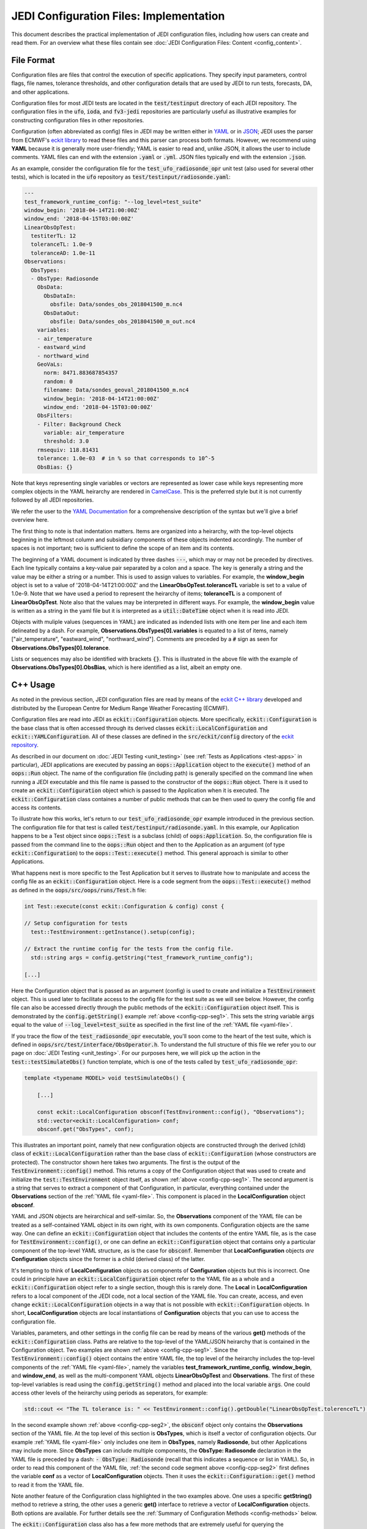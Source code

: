 JEDI Configuration Files: Implementation
===========================================

This document describes the practical implementation of JEDI configuration files, including how users can create and read them.  For an overview what these files contain see :doc:`JEDI Configuration Files: Content <config_content>`.

.. _config-format:

File Format
-------------

Configuration files are files that control the execution of specific applications.  They specify input parameters, control flags, file names, tolerance thresholds, and other configuration details that are used by JEDI to run tests, forecasts, DA, and other applications.

Configuration files for most JEDI tests are located in the :code:`test/testinput` directory of each JEDI repository.  The configuration files in the :code:`ufo`, :code:`ioda`, and :code:`fv3-jedi` repositories are particularly useful as illustrative examples for constructing configuration files in other repositories.

Configuration (often abbreviated as config) files in JEDI may be written either in `YAML <https://yaml.org>`_ or in `JSON <https://www.json.org>`_;  JEDI uses the parser from ECMWF's `eckit library <https://github.com/ecmwf/eckit>`_ to read these files and this parser can process both formats.  However, we recommend using **YAML** because it is generally more user-friendly; YAML is easier to read and, unlike JSON, it allows the user to include comments.  YAML files can end with the extension :code:`.yaml` or :code:`.yml`.  JSON files typically end with the extension :code:`.json`.

As an example, consider the configuration file for the :code:`test_ufo_radiosonde_opr` unit test (also used for several other tests), which is located in the :code:`ufo` repository as :code:`test/testinput/radiosonde.yaml`:

.. _yaml-file:

.. code:: yaml

    ---
    test_framework_runtime_config: "--log_level=test_suite"
    window_begin: '2018-04-14T21:00:00Z'
    window_end: '2018-04-15T03:00:00Z'
    LinearObsOpTest:
      testiterTL: 12
      toleranceTL: 1.0e-9
      toleranceAD: 1.0e-11
    Observations:
      ObsTypes:
      - ObsType: Radiosonde
        ObsData:
          ObsDataIn:
            obsfile: Data/sondes_obs_2018041500_m.nc4
          ObsDataOut:
            obsfile: Data/sondes_obs_2018041500_m_out.nc4
        variables:
        - air_temperature
        - eastward_wind
        - northward_wind
        GeoVaLs:
          norm: 8471.883687854357
          random: 0
          filename: Data/sondes_geoval_2018041500_m.nc4
          window_begin: '2018-04-14T21:00:00Z'
          window_end: '2018-04-15T03:00:00Z'
        ObsFilters:
        - Filter: Background Check
          variable: air_temperature
          threshold: 3.0
        rmsequiv: 118.81431
        tolerance: 1.0e-03  # in % so that corresponds to 10^-5
        ObsBias: {}

Note that keys representing single variables or vectors are represented as lower case while keys representing more complex objects in the YAML heirarchy are rendered in `CamelCase <https://en.wikipedia.org/wiki/Camel_case>`_.  This is the preferred style but it is not currently followed by all JEDI repositories.

We refer the user to the `YAML Documentation <https://yaml.org/spec/1.2/spec.html>`_ for a comprehensive description of the syntax but we'll give a brief overview here.

The first thing to note is that indentation matters.  Items are organized into a heirarchy, with the top-level objects beginning in the leftmost column and subsidiary components of these objects indented accordingly.  The number of spaces is not important; two is sufficient to define the scope of an item and its contents.

The beginning of a YAML document is indicated by three dashes :code:`---`, which may or may not be preceded by directives.  Each line typically contains a key-value pair separated by a colon and a space.  The key is generally a string and the value may be either a string or a number.  This is used to assign values to variables.  For example, the **window_begin** object is set to a value of '2018-04-14T21:00:00Z' and the **LinearObsOpTest.toleranceTL** variable is set to a value of 1.0e-9.  Note that we have used a period to represent the heirarchy of items; **toleranceTL** is a component of **LinearObsOpTest**.  Note also that the values may be interpreted in different ways.  For example, the **window_begin** value is written as a string in the yaml file but it is interpreted as a :code:`util::DateTime` object when it is read into JEDI.

Objects with muliple values (sequences in YAML) are indicated as indended lists with one item per line and each item delineated by a dash.  For example, **Observations.ObsTypes[0].variables** is equated to a list of items, namely ["air_temperature", "eastward_wind", "northward_wind"].  Comments are preceded by a :code:`#` sign as seen for **Observations.ObsTypes[0].tolerance**.

Lists or sequences may also be identified with brackets :code:`{}`.  This is illustrated in the above file with the example of **Observations.ObsTypes[0].ObsBias**, which is here identified as a list, albeit an empty one.

.. _config-cpp:

C++ Usage
-----------

As noted in the previous section, JEDI configuration files are read by means of the `eckit C++ library <https://github.com/ecmwf/eckit>`_ developed and distributed by the European Centre for Medium Range Weather Forecasting (ECMWF). 

Configuration files are read into JEDI as :code:`eckit::Configuration` objects.  More specifically, :code:`eckit::Configuration` is the base class that is often accessed through its derived classes :code:`eckit::LocalConfiguration` and :code:`eckit::YAMLConfiguration`.  All of these classes are defined in the :code:`src/eckit/config` directory of the  `eckit repository <https://github.com/ecmwf/eckit>`_.

As described in our document on :doc:`JEDI Testing <unit_testing>` (see :ref:`Tests as Applications <test-apps>` in particular), JEDI applications are executed by passing an :code:`oops::Application` object to the :code:`execute()` method of an :code:`oops::Run` object.  The name of the configuration file (including path) is generally specified on the command line when running a JEDI executable and this file name is passed to the constructor of the :code:`oops::Run` object.  There is it used to create an :code:`eckit::Configuration` object which is passed to the Application when it is executed.  The :code:`eckit::Configuration` class containes a number of public methods that can be then used to query the config file and access its contents.

To illustrate how this works, let's return to our :code:`test_ufo_radiosonde_opr` example introduced in the previous section.  The configuration file for that test is called :code:`test/testinput/radiosonde.yaml`.  In this example, our Application happens to be a Test object since :code:`oops::Test` is a subclass (child) of :code:`oops:Application`.  So, the configuration file is passed from the command line to the :code:`oops::Run` object and then to the Application as an argument (of type :code:`eckit::Configuration`) to the :code:`oops::Test::execute()` method.  This general approach is similar to other Applications.

What happens next is more specific to the Test Application but it serves to illustrate how to manipulate and access the config file as an :code:`eckit::Configuration` object.  Here is a code segment from the :code:`oops::Test::execute()` method as defined in the :code:`oops/src/oops/runs/Test.h` file: 

.. _config-cpp-seg1:

.. code:: C++

    int Test::execute(const eckit::Configuration & config) const {

    // Setup configuration for tests
      test::TestEnvironment::getInstance().setup(config);

    // Extract the runtime config for the tests from the config file.
      std::string args = config.getString("test_framework_runtime_config");

    [...]

Here the Configuration object that is passed as an argument (config) is used to create and initialize a :code:`TestEnvironment` object.  This is used later to facilitate access to the config file for the test suite as we will see below.  However, the config file can also be accessed directly through the public methods of the :code:`eckit::Configuration` object itself.  This is demonstrated by the :code:`config.getString()` example :ref:`above <config-cpp-seg1>`.  This sets the string variable :code:`args` equal to the value of :code:`--log_level=test_suite` as specified in the first line of the :ref:`YAML file <yaml-file>`.

If you trace the flow of the :code:`test_radiosonde_opr` executable, you'll soon come to the heart of the test suite, which is defined in :code:`oops/src/test/interface/ObsOperator.h`.  To understand the full structure of this file we refer you to our page on :doc:`JEDI Testing <unit_testing>`.  For our purposes here, we will pick up the action in the :code:`test::testSimulateObs()` function template, which is one of the tests called by :code:`test_ufo_radiosonde_opr`:

.. _config-cpp-seg2:

.. code:: C++

    template <typename MODEL> void testSimulateObs() {

        [...]

        const eckit::LocalConfiguration obsconf(TestEnvironment::config(), "Observations");
        std::vector<eckit::LocalConfiguration> conf;
        obsconf.get("ObsTypes", conf);	  

This illustrates an important point, namely that new configuration objects are constructed through the derived (child) class of :code:`eckit::LocalConfiguration` rather than the base class of :code:`eckit::Configuration` (whose constructors are protected).  The constructor shown here takes two arguments.  The first is the output of the :code:`TestEnvironment::config()` method.  This returns a copy of the Configuration object that was used to create and initialize the :code:`test::TestEnvironment` object itself, as shown :ref:`above <config-cpp-seg1>`.  The second argument is a string that serves to extract a component of that Configuration, in particular, everything contained under the **Observations** section of the :ref:`YAML file <yaml-file>`.  This component is placed in the **LocalConfiguration** object **obsconf**. 

YAML and JSON objects are heirarchical and self-similar.  So, the **Observations** component of the YAML file can be treated as a self-contained YAML object in its own right, with its own components.  Configuration objects are the same way.  One can define an :code:`eckit::Configuration` object that includes the contents of the entire YAML file, as is the case for :code:`TestEnvironment::config()`, or one can define an :code:`eckit::Configuration` object that contains only a particular component of the top-level YAML structure, as is the case for :code:`obsconf`.  Remember that **LocalConfiguration** objects *are* **Configuration** objects since the former is a child (derived class) of the latter.

It's tempting to think of **LocalConfiguration** objects as components of **Configuration** objects but this is incorrect.  One could in principle have an :code:`eckit::LocalConfiguration` object refer to the YAML file as a whole and a :code:`eckit::Configuration` object refer to a single section, though this is rarely done.  The **Local** in **LocalConfiguration** refers to a local component of the JEDI code, not a local section of the YAML file.  You can create, access, and even change :code:`eckit::LocalConfiguration` objects in a way that is not possible with :code:`eckit::Configuration` objects.  In short, **LocalConfiguration** objects are local instantiations of **Configuration** objects that you can use to access the configuration file.

Variables, parameters, and other settings in the config file can be read by means of the various **get()** methods of the :code:`eckit::Configuration` class.  Paths are relative to the top-level of the YAML/JSON heirarchy that is contained in the Configuration object.  Two examples are shown :ref:`above <config-cpp-seg1>`.  Since the :code:`TestEnvironment::config()` object contains the entire YAML file, the top level of the heirarchy includes the top-level components of the :ref:`YAML file <yaml-file>`, namely the variables **test_framework_runtime_config**, **window_begin**, and **window_end**, as well as the multi-component YAML objects **LinearObsOpTest** and **Observations**.  The first of these top-level variables is read using the :code:`config.getString()` method and placed into the local variable :code:`args`.  One could access other levels of the heirarchy using periods as seperators, for example:

.. code:: C++

    std::cout << "The TL tolerance is: " << TestEnvironment::config().getDouble("LinearObsOpTest.tolerenceTL") << std::endl;	  

In the second example shown :ref:`above <config-cpp-seg2>`, the :code:`obsconf` object only contains the **Observations** section of the YAML file.  At the top level of this section is **ObsTypes**, which is itself a vector of configuration objects.  Our example :ref:`YAML file <yaml-file>` only includes one item in **ObsTypes**, namely **Radiosonde**, but other Applications may include more.  Since **ObsTypes** can include multiple components, the **ObsType: Radiosonde** declaration in the YAML file is preceded by a dash: :code:`- ObsType: Radiosonde` (recall that this indicates a sequence or list in YAML).  So, in order to read this component of the YAML file, :ref:`the second code segment above <config-cpp-seg2>` first defines the variable **conf** as a vector of **LocalConfiguration** objects.  Then it uses the :code:`eckit::Configuration::get()` method to read it from the YAML file.

Note another feature of the Configuration class highlighted in the two examples above.  One uses a specific **getString()** method to retrieve a string, the other uses a generic **get()** interface to retrieve a vector of **LocalConfiguration** objects.  Both options are available.  For further details see the :ref:`Summary of Configuration Methods <config-methods>` below.

The :code:`eckit::Configuration` class also has a few more methods that are extremely useful for querying the configuration file.  The first is **has()**, which accepts one string argument (:code:`std::string`) and returns a Boolean :code:`true` or :code:`false` depending on whether or not an item of that name exists in the Configuration file (at the level represented by the Configuration object).  The second is **keys()**, which returns the items at a particular level of the YAML/JSON heirarchy.

As an example of how to use these query functions, we could place the following code after the :ref:`code segment above from the testSimulateObs() function <config-cpp-seg2>`:

.. code:: bash

  std::string obstype = conf[0].getString("ObsType");
  std::cout << obstype << " Keys: " << conf[0].keys() << std::endl;
  if(conf[0].has("variables")) {
    std::vector<std::string> vars = conf[0].getStringVector("variables");
    std::cout << obstype << " Variables " << vars << std::endl;
  } else {
    std::cout << obstype << " Warning: Observations variables not specified in config file " << std::endl;
  }
  if(conf[0].has("Output")) {
    const eckit::LocalConfiguration outconf(conf[0], "Output");
    std::string outfile = outconf.getString("filename");
    std::cout << obstype << " Output file: " << outfile << std::endl;
  } else {
    std::cout << obstype << " Warning: Observations Output not specified in config file " << std::endl;
  }


Given the :ref:`YAML file above <yaml-file>`, the output of this would be:

.. code:: bash

    Radiosonde Keys: [GeoVaLs,ObsBias,ObsData,ObsFilters,ObsType,rmsequiv,tolerance,variables]
    Radiosonde Variables: [air_temperature,eastward_wind,northward_wind]
    Radiosonde Warning: Observations Output not specified in config file 

This example illustrates again the sylistic principle noted :ref:`above <yaml-file>`; YAML/JSON keys that represent single variables or vectors are rendered in lower case while those that represent configuration objects in their own right are rendered in `CamelCase <https://en.wikipedia.org/wiki/Camel_case>`_.

.. _config-methods:

Summary of C++ Configuration Methods
--------------------------------------

In this section we summarize some of the most useful public methods available in the :code:`eckit::Configuration` class and, by extension, the :code:`eckit::LocalConfiguration` class.

Available methods for querying the configuration file include:

.. code:: C++

    virtual bool has(const std::string &name) const;
    std::vector<std::string> keys() const;	  

Available methods for reading specific data types include:

.. code:: C++

    bool getBool(const std::string &name) const;
    int getInt(const std::string &name) const;
    long getLong(const std::string &name) const;
    std::size_t getUnsigned(const std::string &name) const;
    std::int32_t getInt32(const std::string &name) const;
    std::int64_t getInt64(const std::string &name) const;
    float getFloat(const std::string &name) const;
    double getDouble(const std::string &name) const;
    std::string getString(const std::string &name) const;
    std::vector<int> getIntVector(const std::string &name) const;
    std::vector<long> getLongVector(const std::string &name) const;
    std::vector<std::size_t> getUnsignedVector(const std::string &name) const;
    std::vector<std::int32_t> getInt32Vector(const std::string &name) const;
    std::vector<std::int64_t> getInt64Vector(const std::string &name) const;
    std::vector<float> getFloatVector(const std::string &name) const;
    std::vector<double> getDoubleVector(const std::string &name) const;
    std::vector<std::string> getStringVector(const std::string &name) const;
    LocalConfiguration getSubConfiguration(const std::string &name) const;
    std::vector<LocalConfiguration> getSubConfigurations(const std::string &name) const;


Each of these methods also has a version that accepts a second argument (of the same type as the return value) that will be used as a default value in the event that the item in question is not found in the configuration file.

Available generic interfaces for the **get()** method include:

.. code:: C++

    virtual bool get(const std::string &name, std::string &value) const;
    virtual bool get(const std::string &name, bool &value) const;
    virtual bool get(const std::string &name, int &value) const;
    virtual bool get(const std::string &name, long &value) const;
    virtual bool get(const std::string &name, long long &value) const;
    virtual bool get(const std::string &name, std::size_t &value) const;
    virtual bool get(const std::string &name, float &value) const;
    virtual bool get(const std::string &name, double &value) const;
    virtual bool get(const std::string &name, std::vector<int> &value) const;
    virtual bool get(const std::string &name, std::vector<long> &value) const;
    virtual bool get(const std::string &name, std::vector<long long> &value) const;
    virtual bool get(const std::string &name, std::vector<std::size_t> &value) const;
    virtual bool get(const std::string &name, std::vector<float> &value) const;
    virtual bool get(const std::string &name, std::vector<double> &value) const;
    virtual bool get(const std::string &name, std::vector<std::string> &value) const;
    bool get(const std::string &name, std::vector<LocalConfiguration>&) const;
    bool get(const std::string &name, LocalConfiguration&) const;
	  
The Boolean return value reflects whether or not these items are found in the config file.
    
.. _config-fortran:

Fortran Usage
---------------

ECMWF also offers a Fortran interface to eckit called `fckit <https://github.com/ecmwf/fckit>`_ that provides Fortran interfaces to many of the :code:`eckit::Configuration` methods described in our :ref:`Summary of Configuration Methods <config-methods>` above.

However, JEDI does not currently use these fckit interfaces for accessing config files.  Instead, JEDI defines its own Fortran interfaces to C++ :code:`oops::Configuration` objects.  These are defined in the file :code:`oops/src/oops/util/config_mod.F90` and they currently include the following Fortran subroutines:

.. code:: Fortran

    logical function config_element_exists(c_dom,query)
    integer function config_get_int(c_dom,query,idefault)
    real(kind=kind_real) function config_get_real(c_dom,query,rdefault)
    function config_get_string(c_dom,length,query,sdefault)
    function config_get_string_vector(c_dom, length, query)

The first argument in each of these routines (:code:`c_dom`) is a pointer to the :code:`eckit::Configuration` object in C++ that provides access to the config file as :ref:`described above <config-cpp>`.  These, like other interfaces in JEDI, use the intrinsic :code:`ISO_C_BINDING` Fortran module to pass information between C++ and Fortran.   Within this framework, :code:`c_dom` is declared as a pointer of type :code:`c_ptr`, with an :code:`intent(in)` attribute.

The :code:`query` argument in the subroutines above is the name of the variable one wishes to retrieve from the config file (rendered as type :code:`character(*)`).  The :code:`config_get_real()`, :code:`config_get_int()`, and :code:`config_get_string()` routines also include an optional default value to be used if the variable in question is not found in the config file. The two string functions also require the user to specify the length of the string to retrieve, which is passed as an integer :code:`length` argument.  In the case of the string vector, this refers to the length (number of characters) of each element of the vector; the number of elements is determined automatically by querying the config file.

As an example of how these Fortran interfaces are used, we'll consider a code segment from the :code:`atmprofile_setup_()` routine in the file :code:`ufo/src/ufo/atmosphere/atmprofile/ufo_atmprofile_mod.F90`.  This routine is called during the execution of the :code:`test_ufo_radiosonde_opr` test that we have been considering throughout this document.  It's function is to set up the Fortran counterpart of the C++ :code:`ufo::ObsAtmProfile` object that contains the Radiosonde observation operator.

.. code:: Fortran

    subroutine atmprofile_setup_(self, c_conf)
      use config_mod
      implicit none
      class(ufo_atmprofile), intent(inout) :: self
      type(c_ptr), intent(in)    :: c_conf

      integer :: ii

      !> Size of variables
      self%nvars = size(config_get_string_vector(c_conf, max_string, "variables"))
      !> Allocate varout: variables in the observation vector
      allocate(self%varout(self%nvars))
      !> Read variable list and store in varout
      self%varout = config_get_string_vector(c_conf, max_string, "variables")

      [...]


The first thing to note is that this routine uses the :code:`config_mod` module in oops, which contains the configuration interface, as described above.  One must also :code:`use iso_c_binding`, which defines :code:`c_ptr` and other data types (in this example, this declaration is done at the :code:`ufo_atmprofile_mod` module level).
       
The setup routine then calls :code:`config_get_string_vector()` twice; once to determine the number of variables listed in the config file and a second time to actually read the data.  The first call is used to allocate the Fortran string vector that will contain the data.  The length of each string buffer is set equal to the parameter :code:`max_string`, which is also defined in the :code:`config_mod` module.

Note that the various :code:`config_get*()` routines retrieve data relative to the the top level of the :code:`eckit::Configuration` object referred to by :code:`c_conf`.  As discussed :ref:`above <config-cpp>`, each section of the YAML or JSON file can be rendered as self-contained :code:`eckit::Configuration` object and the appropriate section of the config file is generally extracted in C++ and passed to the Fortran routines.  In this example, the :code:`c_conf` pointer points to the :code:`ObsType: Radiosonde` section of the :ref:`YAML file <yaml-file>`, as defined by the :code:`conf[0]` object in :ref:`the testSimulateObs() code segment above <config-cpp-seg2>`.

We could add the following code segment to the subroutine above to illustrate a few other features of the Fortran configuration interface: 

.. code:: Fortran

  if (config_element_exists(c_conf,"GeoVaLs")) then
     write(*,*) "Radiosonde GeoVaLs Norm = ",config_get_real(c_conf,"GeoVaLs.norm",1.0_kind_real)
  endif

Here we see that :code:`config_element_exists()` is an interface to the :code:`eckit::Configuration::has()` method discussed :ref:`above <config-cpp>` that returns a Boolean :code:`true` or :code:`false` and that can be used to check if a variable exists in the config file.  Furthermore, the period acts as a seperator that can be used to access any level of the YAML/JSON heirarchy that is at or below the level defined by :code:`c_conf`.  Here we use it to access the :code:`norm` element of the :code:`Observations.ObsTypes[0].GeoVaLs.norm` item of the :ref:`original YAML file <yaml-file>`.  We also included a default value of unity to be used if the :code:`config_get_real()` routine failed to find this variable in the config file.  But, in our example, the veriable exists and the output is:

.. code:: bash

    Radiosonde GeoVaLs Norm =    8471.8836878543570

    
